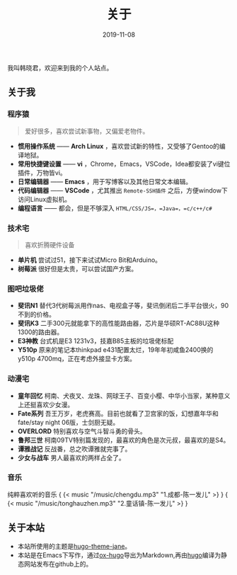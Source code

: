 #+HUGO_BASE_DIR: ../
#+HUGO_SECTION: ./
#+TITLE: 关于
#+DATE: 2019-11-08
#+HUGO_AUTO_SET_LASTMOD: t
#+HUGO_TAGS: 
#+HUGO_CATEGORIES: 
#+HUGO_DRAFT: false
#+hugo_custom_front_matter: :toc false
#+OPTIONS: author:nil

我叫韩晓君，欢迎来到我的个人站点。

** 关于我
*** 程序猿
#+BEGIN_QUOTE 
  爱好很多，喜欢尝试新事物，又偏爱老物件。
#+END_QUOTE
    - *惯用操作系统* —— *Arch Linux* ，喜欢尝试新的特性，又受够了Gentoo的编译地狱。
    - *常用快捷键设置* —— *vi* ，Chrome，Emacs，VSCode，Idea都安装了vi键位插件，万物皆vi。
    - *日常编辑器* —— *Emacs* ，用于写博客以及其他日常文本编辑。
    - *代码编辑器* —— *VSCode* ，尤其推出 =Remote-SSH插件= 之后，方便window下访问Linux虚拟机。
    - *编程语言* —— 都会，但是不够深入 =HTML/CSS/JS=，=Java=，=c/c++/c#=
*** 技术宅
#+BEGIN_QUOTE 
   喜欢折腾硬件设备
#+END_QUOTE
    - *单片机* 尝试过51，接下来试试Micro Bit和Arduino。
    - *树莓派* 很好但是太贵，可以尝试国产方案。
*** 图吧垃圾佬 
    - *斐讯N1* 替代3代树莓派用作nas、电视盒子等，斐讯倒闭后二手平台很火，90不到的价格。
    - *斐讯K3* 二手300元就能拿下的高性能路由器，芯片是华硕RT-AC88U这种1300的路由器。
    - *E3神教* 台式机是E3 1231v3，技嘉B85主板的垃圾佬标配
    - *Y510p*  原来的笔记本thinkpad e431配置太烂，19年年初咸鱼2400换的y510p 4700mq，正在考虑外接显卡方案。
*** 动漫宅
    - *童年回忆* 柯南、犬夜叉、龙珠、网球王子、百变小樱、中华小当家，某种意义上还挺喜欢少女漫。
    - *Fate系列* 吾王万岁，老虎赛高。目前也就看了卫宫家的饭，幻想嘉年华和fate/stay night 06版，士剑厨无疑。
    - *OVERLORD* 特别喜欢与空气斗智斗勇的骨头。
    - *鲁邦三世* 柯南09TV特别篇发现的，最喜欢的角色是次元叔，最喜欢的是S4。
    - *谭雅战记* 反战番，总之吹谭雅就完事了。
    - *少女与战车* 男人最喜欢的两样占全了。
*** 音乐
    纯粹喜欢听的音乐
    { {< music "/music/chengdu.mp3" "1.成都-陈一发儿" >} }
    { {< music "/music/tonghauzhen.mp3" "2.童话镇-陈一发儿" >} }
** 关于本站
   - 本站所使用的主题是[[https://github.com/xianmin/hugo-theme-jane][hugo-theme-jane]]。
   - 本站是在Emacs下写作，通过[[https://github.com/kaushalmodi/ox-hugo][ox-hugo]]导出为Markdown,再由[[https://gohugo.io/][hugo]]编译为静态网站发布在github上的。

